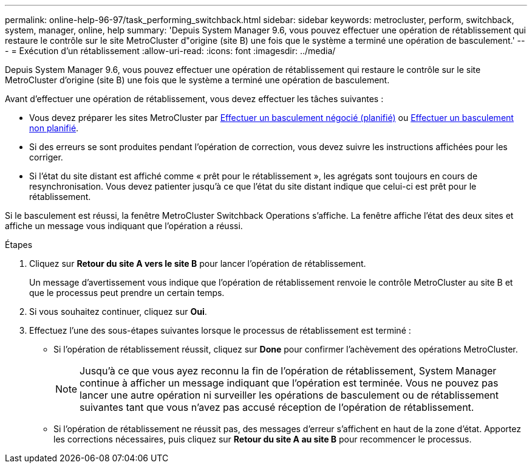 ---
permalink: online-help-96-97/task_performing_switchback.html 
sidebar: sidebar 
keywords: metrocluster, perform, switchback, system, manager, online, help 
summary: 'Depuis System Manager 9.6, vous pouvez effectuer une opération de rétablissement qui restaure le contrôle sur le site MetroCluster d"origine (site B) une fois que le système a terminé une opération de basculement.' 
---
= Exécution d'un rétablissement
:allow-uri-read: 
:icons: font
:imagesdir: ../media/


[role="lead"]
Depuis System Manager 9.6, vous pouvez effectuer une opération de rétablissement qui restaure le contrôle sur le site MetroCluster d'origine (site B) une fois que le système a terminé une opération de basculement.

Avant d'effectuer une opération de rétablissement, vous devez effectuer les tâches suivantes :

* Vous devez préparer les sites MetroCluster par xref:task_performing_negotiated_planned_switchover.adoc[Effectuer un basculement négocié (planifié)] ou xref:task_performing_unplanned_switchover.adoc[Effectuer un basculement non planifié].
* Si des erreurs se sont produites pendant l'opération de correction, vous devez suivre les instructions affichées pour les corriger.
* Si l'état du site distant est affiché comme « prêt pour le rétablissement », les agrégats sont toujours en cours de resynchronisation. Vous devez patienter jusqu'à ce que l'état du site distant indique que celui-ci est prêt pour le rétablissement.


Si le basculement est réussi, la fenêtre MetroCluster Switchback Operations s'affiche. La fenêtre affiche l'état des deux sites et affiche un message vous indiquant que l'opération a réussi.

.Étapes
. Cliquez sur *Retour du site A vers le site B* pour lancer l'opération de rétablissement.
+
Un message d'avertissement vous indique que l'opération de rétablissement renvoie le contrôle MetroCluster au site B et que le processus peut prendre un certain temps.

. Si vous souhaitez continuer, cliquez sur *Oui*.
. Effectuez l'une des sous-étapes suivantes lorsque le processus de rétablissement est terminé :
+
** Si l'opération de rétablissement réussit, cliquez sur *Done* pour confirmer l'achèvement des opérations MetroCluster.
+
[NOTE]
====
Jusqu'à ce que vous ayez reconnu la fin de l'opération de rétablissement, System Manager continue à afficher un message indiquant que l'opération est terminée. Vous ne pouvez pas lancer une autre opération ni surveiller les opérations de basculement ou de rétablissement suivantes tant que vous n'avez pas accusé réception de l'opération de rétablissement.

====
** Si l'opération de rétablissement ne réussit pas, des messages d'erreur s'affichent en haut de la zone d'état. Apportez les corrections nécessaires, puis cliquez sur *Retour du site A au site B* pour recommencer le processus.



